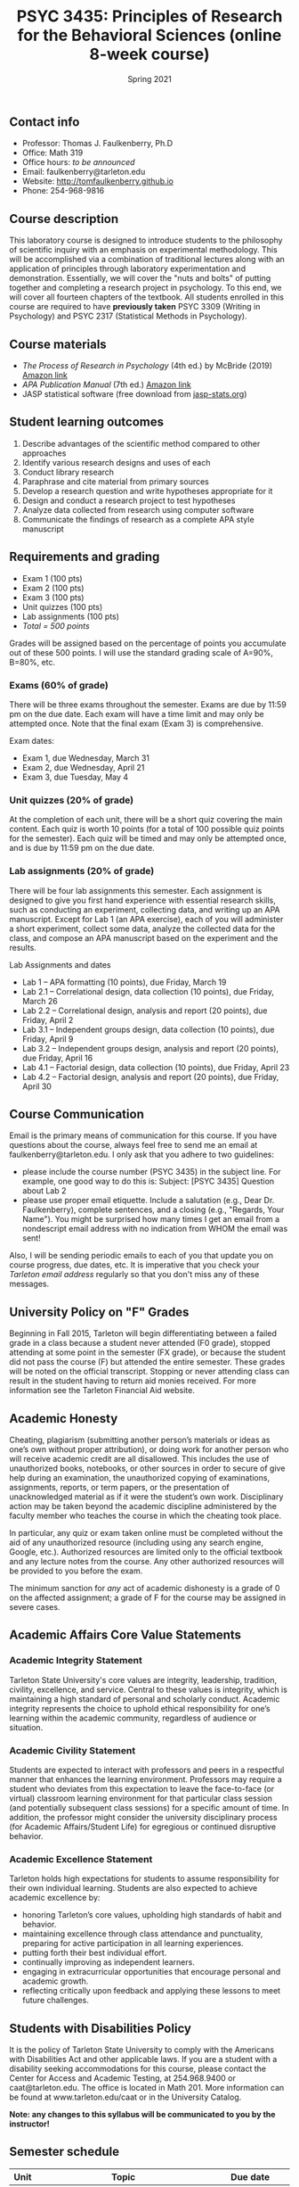 #+TITLE: PSYC 3435: Principles of Research for the Behavioral Sciences (online 8-week course)
#+AUTHOR: 
#+DATE: Spring 2021
#+OPTIONS: toc:nil
#+OPTIONS: num:nil
#+LATEX_CLASS: article
#+LATEX_CLASS_OPTIONS: [10pt]
#+LATEX_HEADER: \usepackage[left=1in,right=1in,bottom=1in,top=1in]{geometry}

** Contact info
- Professor: Thomas J. Faulkenberry, Ph.D
- Office: Math 319
- Office hours: /to be announced/
- Email: faulkenberry@tarleton.edu
- Website: [[http://tomfaulkenberry.github.io]]
- Phone: 254-968-9816

** Course description

This laboratory course is designed to introduce students to the philosophy of scientific inquiry with an emphasis on experimental methodology. This will be accomplished via a combination of traditional lectures along with an application of principles through laboratory experimentation and demonstration. Essentially, we will cover the "nuts and bolts" of putting together and completing a research project in psychology. To this end, we will cover all fourteen chapters of the textbook. All students enrolled in this course are required to have *previously taken* PSYC 3309 (Writing in Psychology) and PSYC 2317 (Statistical Methods in Psychology). 

** Course materials

- /The Process of Research in Psychology/ (4th ed.) by McBride (2019) [[https://www.amazon.com/Process-Research-Psychology-Dawn-McBride/dp/1544323492][Amazon link]]
- /APA Publication Manual/ (7th ed.) [[https://www.amazon.com/Publication-Manual-American-Psychological-Association/dp/143383216X][Amazon link]]
- JASP statistical software (free download from [[http://jasp-stats.org][jasp-stats.org]])

** Student learning outcomes

1. Describe advantages of the scientific method compared to other approaches
2. Identify various research designs and uses of each
3. Conduct library research
4. Paraphrase and cite material from primary sources 
5. Develop a research question and write hypotheses appropriate for it
6. Design and conduct a research project to test hypotheses
7. Analyze data collected from research using computer software
8. Communicate the findings of research as a complete APA style manuscript

** Requirements and grading

- Exam 1 (100 pts)
- Exam 2 (100 pts)
- Exam 3 (100 pts)
- Unit quizzes (100 pts)
- Lab assignments (100 pts)
- /Total = 500 points/

Grades will be assigned based on the percentage of points you accumulate out of these 500 points.  I will use the standard grading scale of A=90%, B=80%, etc.

*** Exams (60% of grade)
There will be three exams throughout the semester.  Exams are due by 11:59 pm on the due date.  Each exam will have a time limit and may only be attempted once.  Note that the final exam (Exam 3) is comprehensive.

Exam dates:

- Exam 1, due Wednesday, March 31
- Exam 2, due Wednesday, April 21
- Exam 3, due Tuesday, May 4

*** Unit quizzes (20% of grade)

At the completion of each unit, there will be a short quiz covering the main content.  Each quiz is worth 10 points (for a total of 100 possible quiz points for the semester).  Each quiz will be timed and may only be attempted once, and is due by 11:59 pm on the due date.

*** Lab assignments (20% of grade)

There will be four lab assignments this semester.  Each assignment is designed to give you first hand experience with essential research skills, such as conducting an experiment, collecting data, and writing up an APA manuscript.  Except for Lab 1 (an APA exercise), each of you will administer a short experiment, collect some data, analyze the collected data for the class, and compose an APA manuscript based on the experiment and the results. 

Lab Assignments and dates

- Lab 1 – APA formatting (10 points), due Friday, March 19
- Lab 2.1 – Correlational design, data collection (10 points), due Friday, March 26
- Lab 2.2 – Correlational design, analysis and report (20 points), due Friday, April 2
- Lab 3.1 – Independent groups design, data collection (10 points), due Friday, April 9
- Lab 3.2 – Independent groups design, analysis and report (20 points), due Friday, April 16
- Lab 4.1 – Factorial design, data collection (10 points), due Friday, April 23
- Lab 4.2 – Factorial design, analysis and report (20 points), due Friday, April 30

** Course Communication

Email is the primary means of communication for this course.  If you have questions about the course, always feel free to send me an email at faulkenberry@tarleton.edu.  I only ask that you adhere to two guidelines:
  - please include the course number (PSYC 3435) in the subject line.  For example, one good way to do this is:  Subject: [PSYC 3435] Question about Lab 2
  - please use proper email etiquette.  Include a salutation (e.g., Dear Dr. Faulkenberry), complete sentences, and a closing (e.g., "Regards, Your Name").  You might be surprised how many times I get an email from a nondescript email address with no indication from WHOM the email was sent!

Also, I will be sending periodic emails to each of you that update you on course progress, due dates, etc.  It is imperative that you check your /Tarleton email address/ regularly so that you don't miss any of these messages.

** University Policy on "F" Grades
Beginning in Fall 2015, Tarleton will begin differentiating between a failed grade in a class because a student never attended (F0 grade), stopped attending at some point in the semester (FX grade), or because the student did not pass the course (F) but attended the entire semester. These grades will be noted on the official transcript. Stopping or never attending class can result in the student having to return aid monies received.  For more information see the Tarleton Financial Aid website.

** Academic Honesty

Cheating, plagiarism (submitting another person’s materials or ideas as one’s own without proper attribution), or doing work for another person who will receive academic credit are all disallowed. This includes the use of unauthorized books, notebooks, or other sources in order to secure of give help during an examination, the unauthorized copying of examinations, assignments, reports, or term papers, or the presentation of unacknowledged material as if it were the student’s own work. Disciplinary action may be taken beyond the academic discipline administered by the faculty member who teaches the course in which the cheating took place.

In particular, any quiz or exam taken online must be completed without the aid of any unauthorized resource (including using any search engine, Google, etc.).  Authorized resources are limited only to the official textbook and any lecture notes from the course.  Any other authorized resources will be provided to you before the exam.  

The minimum sanction for /any/ act of academic dishonesty is a grade of 0 on the affected assignment; a grade of F for the course may be assigned in severe cases.

** Academic Affairs Core Value Statements

*** Academic Integrity Statement
Tarleton State University's core values are integrity, leadership, tradition, civility, excellence, and service.  Central to these values is integrity, which is maintaining a high standard of personal and scholarly conduct.  Academic integrity represents the choice to uphold ethical responsibility for one’s learning within the academic community, regardless of audience or situation.

*** Academic Civility Statement 
Students are expected to interact with professors and peers in a respectful manner that enhances the learning environment. Professors may require a student who deviates from this expectation to leave the face-to-face (or virtual) classroom learning environment for that particular class session (and potentially subsequent class sessions) for a specific amount of time. In addition, the professor might consider the university disciplinary process (for Academic Affairs/Student Life) for egregious or continued disruptive behavior.

*** Academic Excellence Statement
Tarleton holds high expectations for students to assume responsibility for their own individual learning. Students are also expected to achieve academic excellence by:
- honoring Tarleton’s core values, upholding high standards of habit and behavior.
- maintaining excellence through class attendance and punctuality, preparing for active participation in all learning experiences. 
- putting forth their best individual effort.
- continually improving as independent learners.
- engaging in extracurricular opportunities that encourage personal and academic growth.
- reflecting critically upon feedback and applying these lessons to meet future challenges.

** Students with Disabilities Policy

It is the policy of Tarleton State University to comply with the Americans with Disabilities Act and other applicable laws. If you are a student with a disability seeking accommodations for this course, please contact the Center for Access and Academic Testing, at 254.968.9400 or caat@tarleton.edu. The office is located in Math 201. More information can be found at www.tarleton.edu/caat or in the University Catalog.

**Note:  any changes to this syllabus will be communicated to you by the instructor!**

** Semester schedule

| Unit | Topic                                                        | Due date              |
|------+--------------------------------------------------------------+-----------------------|
|    0 | Statistics review                                            | Tuesday, Mar 9        |
|    1 | Knowing in psychological science                             | Monday, Mar 15        |
|    2 | Reading the literature / APA style                           | Thursday, Mar 18      |
|    3 | Basic research methods                                       | Tuesday, Mar 23       |
|    4 | Ethics in psychological science                              | Friday, Mar 26        |
|      | *Exam 1*                                                     | *Wednesday, Mar 31*   |
|    5 | Experiments: selecting and manipulating variables            | Thursday, Apr 8     |
|    6 | Experiments: sampling methods                                | Tuesday, Apr 13       |
|    7 | Experiments: classic designs                                 | Friday, Apr 16        |
|      | *Exam 2*                                                     | *Wednesday, Apr 21*   |
|    8 | Non-experiments: survey and correlational designs            | Monday, Apr 26        |
|    9 | Non-experiments: quasi-experiments and developmental designs | Thursday, Apr 29      |
|      | *Exam 3*                                                     | *Tuesday, May 4*     |
